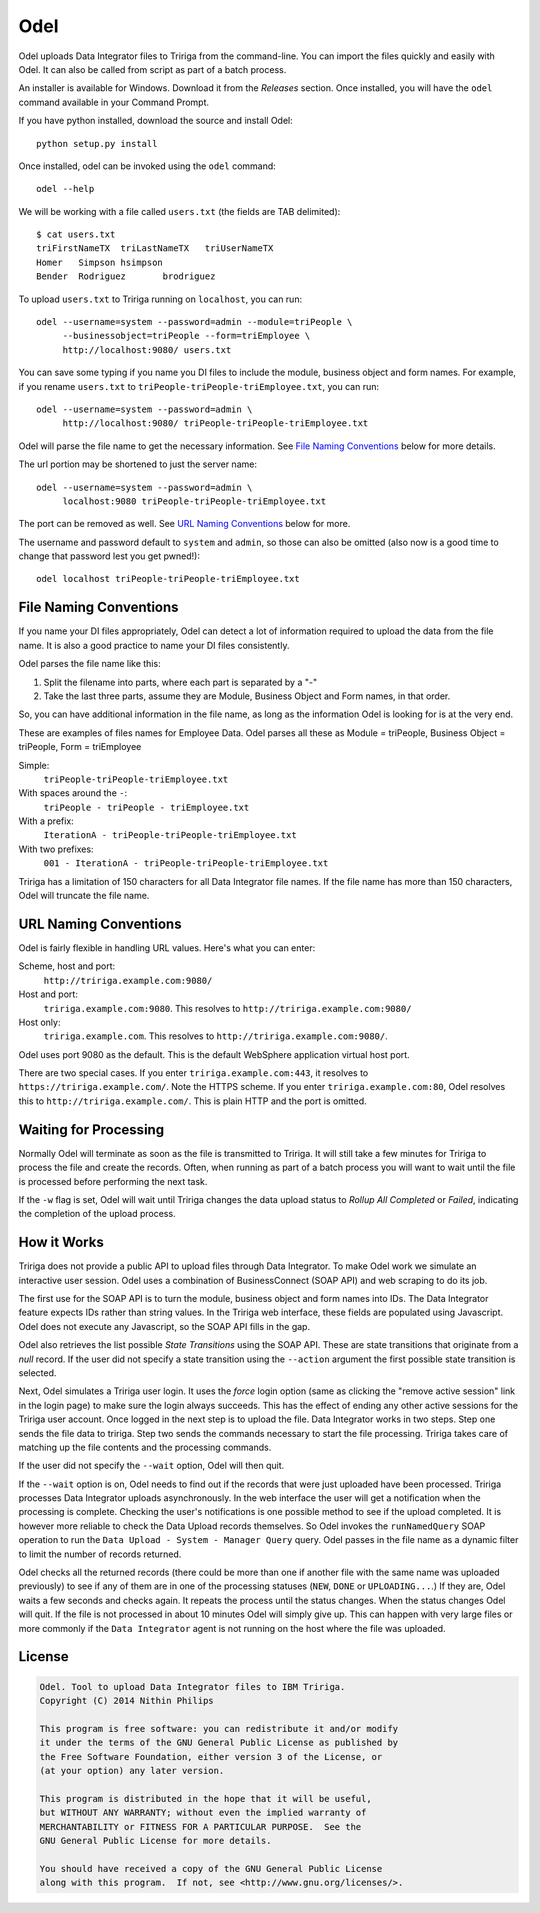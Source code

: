 Odel
====
Odel uploads Data Integrator files to Tririga from the command-line. You can
import the files quickly and easily with Odel. It can also be called from
script as part of a batch process.

An installer is available for Windows. Download it from the *Releases* section.
Once installed, you will have the ``odel`` command available in your Command
Prompt.

If you have python installed, download the source and install Odel::

    python setup.py install

Once installed, odel can be invoked using the ``odel`` command::

    odel --help

We will be working with a file called ``users.txt`` (the fields are TAB delimited)::

    $ cat users.txt
    triFirstNameTX  triLastNameTX   triUserNameTX
    Homer   Simpson hsimpson
    Bender  Rodriguez       brodriguez

To upload ``users.txt`` to Tririga running on ``localhost``, you can run::

    odel --username=system --password=admin --module=triPeople \
         --businessobject=triPeople --form=triEmployee \
         http://localhost:9080/ users.txt

You can save some typing if you name you DI files to include the module,
business object and form names. For example, if you rename ``users.txt``
to ``triPeople-triPeople-triEmployee.txt``, you can run::

    odel --username=system --password=admin \
         http://localhost:9080/ triPeople-triPeople-triEmployee.txt

Odel will parse the file name to get the necessary information. See `File
Naming Conventions`_ below for more details.

The url portion may be shortened to just the server name::

    odel --username=system --password=admin \
         localhost:9080 triPeople-triPeople-triEmployee.txt

The port can be removed as well. See `URL Naming Conventions`_ below for more.

The username and password default to ``system`` and ``admin``, so those can
also be omitted (also now is a good time to change that password lest you get
pwned!)::

    odel localhost triPeople-triPeople-triEmployee.txt


File Naming Conventions
-----------------------
If you name your DI files appropriately, Odel can detect a lot of information
required to upload the data from the file name. It is also a good practice to
name your DI files consistently.

Odel parses the file name like this:

1) Split the filename into parts, where each part is separated by a "-"
2) Take the last three parts, assume they are Module, Business Object and Form
   names, in that order.

So, you can have additional information in the file name, as long as the information
Odel is looking for is at the very end.

These are examples of files names for Employee Data. Odel parses all these as
Module = triPeople, Business Object = triPeople, Form = triEmployee

Simple:
 ``triPeople-triPeople-triEmployee.txt``
With spaces around the ``-``:
 ``triPeople - triPeople - triEmployee.txt``
With a prefix:
 ``IterationA - triPeople-triPeople-triEmployee.txt``
With two prefixes:
 ``001 - IterationA - triPeople-triPeople-triEmployee.txt``

Tririga has a limitation of 150 characters for all Data Integrator file names.
If the file name has more than 150 characters, Odel will truncate the file
name.

URL Naming Conventions
----------------------
Odel is fairly flexible in handling URL values. Here's what you can enter:

Scheme, host and port:
 ``http://tririga.example.com:9080/``
Host and port:
 ``tririga.example.com:9080``. This resolves to
 ``http://tririga.example.com:9080/``
Host only:
 ``tririga.example.com``. This resolves to 
 ``http://tririga.example.com:9080/``.

Odel uses port 9080 as the default. This is the default WebSphere application
virtual host port.

There are two special cases. If you enter ``tririga.example.com:443``, it
resolves to ``https://tririga.example.com/``. Note the HTTPS scheme. If you
enter ``tririga.example.com:80``, Odel resolves this to
``http://tririga.example.com/``. This is plain HTTP and the port is omitted.

Waiting for Processing
----------------------
Normally Odel will terminate as soon as the file is transmitted to Tririga.  It
will still take a few minutes for Tririga to process the file and create the
records. Often, when running as part of a batch process you will want to wait
until the file is processed before performing the next task.

If the ``-w`` flag is set, Odel will wait until Tririga changes the data upload
status to *Rollup All Completed* or *Failed*, indicating the completion of the
upload process.

How it Works
------------
Tririga does not provide a public API to upload files through Data Integrator.
To make Odel work we simulate an interactive user session. Odel uses a
combination of BusinessConnect (SOAP API) and web scraping to do its job.

The first use for the SOAP API is to turn the module, business object and form
names into IDs. The Data Integrator feature expects IDs rather than string
values. In the Tririga web interface, these fields are populated using
Javascript. Odel does not execute any Javascript, so the SOAP API fills in the
gap.

Odel also retrieves the list possible *State Transitions* using the SOAP API.
These are state transitions that originate from a *null* record. If the user
did not specify a state transition using the ``--action`` argument the first
possible state transition is selected.

Next, Odel simulates a Tririga user login. It uses the *force* login option
(same as clicking the "remove active session" link in the login page) to make
sure the login always succeeds. This has the effect of ending any other active
sessions for the Tririga user account. Once logged in the next step is to
upload the file. Data Integrator works in two steps. Step one sends the file
data to tririga. Step two sends the commands necessary to start the file
processing. Tririga takes care of matching up the file contents and the
processing commands.

If the user did not specify the ``--wait`` option, Odel will then quit.

If the ``--wait`` option is on, Odel needs to find out if the records that were
just uploaded have been processed. Tririga processes Data Integrator uploads
asynchronously. In the web interface the user will get a notification when the
processing is complete. Checking the user's notifications is one possible
method to see if the upload completed. It is however more reliable to check the
Data Upload records themselves. So Odel invokes the ``runNamedQuery`` SOAP
operation to run the ``Data Upload - System - Manager Query`` query. Odel
passes in the file name as a dynamic filter to limit the number of records
returned.

Odel checks all the returned records (there could be more than one if another
file with the same name was uploaded previously) to see if any of them are in
one of the processing statuses (``NEW``, ``DONE`` or ``UPLOADING...``.) If they
are, Odel waits a few seconds and checks again. It repeats the process until
the status changes. When the status changes Odel will quit. If the file is not
processed in about 10 minutes Odel will simply give up. This can happen with
very large files or more commonly if the ``Data Integrator`` agent is not
running on the host where the file was uploaded.

License
-------
.. code::

    Odel. Tool to upload Data Integrator files to IBM Tririga.
    Copyright (C) 2014 Nithin Philips

    This program is free software: you can redistribute it and/or modify
    it under the terms of the GNU General Public License as published by
    the Free Software Foundation, either version 3 of the License, or
    (at your option) any later version.

    This program is distributed in the hope that it will be useful,
    but WITHOUT ANY WARRANTY; without even the implied warranty of
    MERCHANTABILITY or FITNESS FOR A PARTICULAR PURPOSE.  See the
    GNU General Public License for more details.

    You should have received a copy of the GNU General Public License
    along with this program.  If not, see <http://www.gnu.org/licenses/>.
